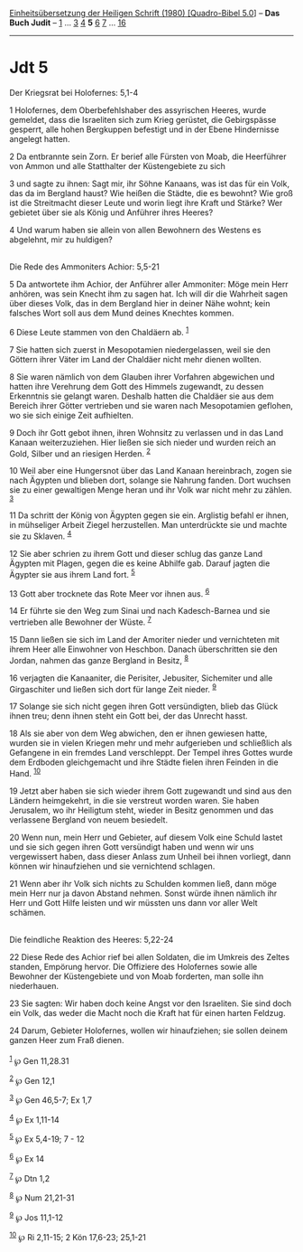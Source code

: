 :PROPERTIES:
:ID:       1e3476be-94a2-4e11-9398-fe19b46b5d1f
:END:
<<navbar>>
[[../index.html][Einheitsübersetzung der Heiligen Schrift (1980)
[Quadro-Bibel 5.0]]] -- *Das Buch Judit* -- [[file:Jdt_1.html][1]] ...
[[file:Jdt_3.html][3]] [[file:Jdt_4.html][4]] *5* [[file:Jdt_6.html][6]]
[[file:Jdt_7.html][7]] ... [[file:Jdt_16.html][16]]

--------------

* Jdt 5
  :PROPERTIES:
  :CUSTOM_ID: jdt-5
  :END:

<<verses>>

<<v1>>
**** Der Kriegsrat bei Holofernes: 5,1-4
     :PROPERTIES:
     :CUSTOM_ID: der-kriegsrat-bei-holofernes-51-4
     :END:
1 Holofernes, dem Oberbefehlshaber des assyrischen Heeres, wurde
gemeldet, dass die Israeliten sich zum Krieg gerüstet, die Gebirgspässe
gesperrt, alle hohen Bergkuppen befestigt und in der Ebene Hindernisse
angelegt hatten.

<<v2>>
2 Da entbrannte sein Zorn. Er berief alle Fürsten von Moab, die
Heerführer von Ammon und alle Statthalter der Küstengebiete zu sich

<<v3>>
3 und sagte zu ihnen: Sagt mir, ihr Söhne Kanaans, was ist das für ein
Volk, das da im Bergland haust? Wie heißen die Städte, die es bewohnt?
Wie groß ist die Streitmacht dieser Leute und worin liegt ihre Kraft und
Stärke? Wer gebietet über sie als König und Anführer ihres Heeres?

<<v4>>
4 Und warum haben sie allein von allen Bewohnern des Westens es
abgelehnt, mir zu huldigen?\\
\\

<<v5>>
**** Die Rede des Ammoniters Achior: 5,5-21
     :PROPERTIES:
     :CUSTOM_ID: die-rede-des-ammoniters-achior-55-21
     :END:
5 Da antwortete ihm Achior, der Anführer aller Ammoniter: Möge mein Herr
anhören, was sein Knecht ihm zu sagen hat. Ich will dir die Wahrheit
sagen über dieses Volk, das in dem Bergland hier in deiner Nähe wohnt;
kein falsches Wort soll aus dem Mund deines Knechtes kommen.

<<v6>>
6 Diese Leute stammen von den Chaldäern ab. ^{[[#fn1][1]]}

<<v7>>
7 Sie hatten sich zuerst in Mesopotamien niedergelassen, weil sie den
Göttern ihrer Väter im Land der Chaldäer nicht mehr dienen wollten.

<<v8>>
8 Sie waren nämlich von dem Glauben ihrer Vorfahren abgewichen und
hatten ihre Verehrung dem Gott des Himmels zugewandt, zu dessen
Erkenntnis sie gelangt waren. Deshalb hatten die Chaldäer sie aus dem
Bereich ihrer Götter vertrieben und sie waren nach Mesopotamien
geflohen, wo sie sich einige Zeit aufhielten.

<<v9>>
9 Doch ihr Gott gebot ihnen, ihren Wohnsitz zu verlassen und in das Land
Kanaan weiterzuziehen. Hier ließen sie sich nieder und wurden reich an
Gold, Silber und an riesigen Herden. ^{[[#fn2][2]]}

<<v10>>
10 Weil aber eine Hungersnot über das Land Kanaan hereinbrach, zogen sie
nach Ägypten und blieben dort, solange sie Nahrung fanden. Dort wuchsen
sie zu einer gewaltigen Menge heran und ihr Volk war nicht mehr zu
zählen. ^{[[#fn3][3]]}

<<v11>>
11 Da schritt der König von Ägypten gegen sie ein. Arglistig befahl er
ihnen, in mühseliger Arbeit Ziegel herzustellen. Man unterdrückte sie
und machte sie zu Sklaven. ^{[[#fn4][4]]}

<<v12>>
12 Sie aber schrien zu ihrem Gott und dieser schlug das ganze Land
Ägypten mit Plagen, gegen die es keine Abhilfe gab. Darauf jagten die
Ägypter sie aus ihrem Land fort. ^{[[#fn5][5]]}

<<v13>>
13 Gott aber trocknete das Rote Meer vor ihnen aus. ^{[[#fn6][6]]}

<<v14>>
14 Er führte sie den Weg zum Sinai und nach Kadesch-Barnea und sie
vertrieben alle Bewohner der Wüste. ^{[[#fn7][7]]}

<<v15>>
15 Dann ließen sie sich im Land der Amoriter nieder und vernichteten mit
ihrem Heer alle Einwohner von Heschbon. Danach überschritten sie den
Jordan, nahmen das ganze Bergland in Besitz, ^{[[#fn8][8]]}

<<v16>>
16 verjagten die Kanaaniter, die Perisiter, Jebusiter, Sichemiter und
alle Girgaschiter und ließen sich dort für lange Zeit nieder.
^{[[#fn9][9]]}

<<v17>>
17 Solange sie sich nicht gegen ihren Gott versündigten, blieb das Glück
ihnen treu; denn ihnen steht ein Gott bei, der das Unrecht hasst.

<<v18>>
18 Als sie aber von dem Weg abwichen, den er ihnen gewiesen hatte,
wurden sie in vielen Kriegen mehr und mehr aufgerieben und schließlich
als Gefangene in ein fremdes Land verschleppt. Der Tempel ihres Gottes
wurde dem Erdboden gleichgemacht und ihre Städte fielen ihren Feinden in
die Hand. ^{[[#fn10][10]]}

<<v19>>
19 Jetzt aber haben sie sich wieder ihrem Gott zugewandt und sind aus
den Ländern heimgekehrt, in die sie verstreut worden waren. Sie haben
Jerusalem, wo ihr Heiligtum steht, wieder in Besitz genommen und das
verlassene Bergland von neuem besiedelt.

<<v20>>
20 Wenn nun, mein Herr und Gebieter, auf diesem Volk eine Schuld lastet
und sie sich gegen ihren Gott versündigt haben und wenn wir uns
vergewissert haben, dass dieser Anlass zum Unheil bei ihnen vorliegt,
dann können wir hinaufziehen und sie vernichtend schlagen.

<<v21>>
21 Wenn aber ihr Volk sich nichts zu Schulden kommen ließ, dann möge
mein Herr nur ja davon Abstand nehmen. Sonst würde ihnen nämlich ihr
Herr und Gott Hilfe leisten und wir müssten uns dann vor aller Welt
schämen.\\
\\

<<v22>>
**** Die feindliche Reaktion des Heeres: 5,22-24
     :PROPERTIES:
     :CUSTOM_ID: die-feindliche-reaktion-des-heeres-522-24
     :END:
22 Diese Rede des Achior rief bei allen Soldaten, die im Umkreis des
Zeltes standen, Empörung hervor. Die Offiziere des Holofernes sowie alle
Bewohner der Küstengebiete und von Moab forderten, man solle ihn
niederhauen.

<<v23>>
23 Sie sagten: Wir haben doch keine Angst vor den Israeliten. Sie sind
doch ein Volk, das weder die Macht noch die Kraft hat für einen harten
Feldzug.

<<v24>>
24 Darum, Gebieter Holofernes, wollen wir hinaufziehen; sie sollen
deinem ganzen Heer zum Fraß dienen.\\
\\

^{[[#fnm1][1]]} ℘ Gen 11,28.31

^{[[#fnm2][2]]} ℘ Gen 12,1

^{[[#fnm3][3]]} ℘ Gen 46,5-7; Ex 1,7

^{[[#fnm4][4]]} ℘ Ex 1,11-14

^{[[#fnm5][5]]} ℘ Ex 5,4-19; 7 - 12

^{[[#fnm6][6]]} ℘ Ex 14

^{[[#fnm7][7]]} ℘ Dtn 1,2

^{[[#fnm8][8]]} ℘ Num 21,21-31

^{[[#fnm9][9]]} ℘ Jos 11,1-12

^{[[#fnm10][10]]} ℘ Ri 2,11-15; 2 Kön 17,6-23; 25,1-21

